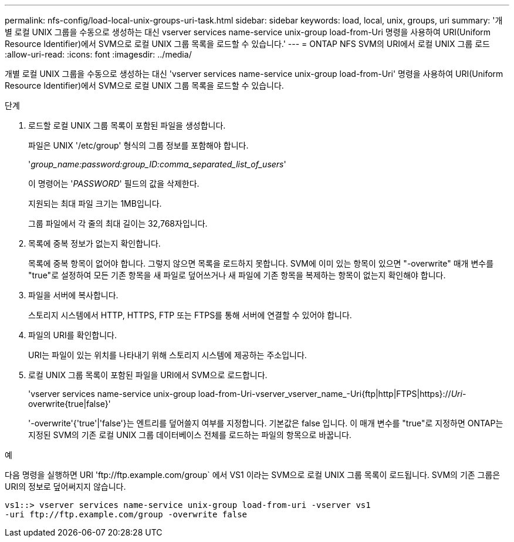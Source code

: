 ---
permalink: nfs-config/load-local-unix-groups-uri-task.html 
sidebar: sidebar 
keywords: load, local, unix, groups, uri 
summary: '개별 로컬 UNIX 그룹을 수동으로 생성하는 대신 vserver services name-service unix-group load-from-Uri 명령을 사용하여 URI(Uniform Resource Identifier)에서 SVM으로 로컬 UNIX 그룹 목록을 로드할 수 있습니다.' 
---
= ONTAP NFS SVM의 URI에서 로컬 UNIX 그룹 로드
:allow-uri-read: 
:icons: font
:imagesdir: ../media/


[role="lead"]
개별 로컬 UNIX 그룹을 수동으로 생성하는 대신 'vserver services name-service unix-group load-from-Uri' 명령을 사용하여 URI(Uniform Resource Identifier)에서 SVM으로 로컬 UNIX 그룹 목록을 로드할 수 있습니다.

.단계
. 로드할 로컬 UNIX 그룹 목록이 포함된 파일을 생성합니다.
+
파일은 UNIX '/etc/group' 형식의 그룹 정보를 포함해야 합니다.

+
'_group_name:password:group_ID:comma_separated_list_of_users_'

+
이 명령어는 '_PASSWORD_' 필드의 값을 삭제한다.

+
지원되는 최대 파일 크기는 1MB입니다.

+
그룹 파일에서 각 줄의 최대 길이는 32,768자입니다.

. 목록에 중복 정보가 없는지 확인합니다.
+
목록에 중복 항목이 없어야 합니다. 그렇지 않으면 목록을 로드하지 못합니다. SVM에 이미 있는 항목이 있으면 "-overwrite" 매개 변수를 "true"로 설정하여 모든 기존 항목을 새 파일로 덮어쓰거나 새 파일에 기존 항목을 복제하는 항목이 없는지 확인해야 합니다.

. 파일을 서버에 복사합니다.
+
스토리지 시스템에서 HTTP, HTTPS, FTP 또는 FTPS를 통해 서버에 연결할 수 있어야 합니다.

. 파일의 URI를 확인합니다.
+
URI는 파일이 있는 위치를 나타내기 위해 스토리지 시스템에 제공하는 주소입니다.

. 로컬 UNIX 그룹 목록이 포함된 파일을 URI에서 SVM으로 로드합니다.
+
'vserver services name-service unix-group load-from-Uri-vserver_vserver_name_-Uri{ftp|http|FTPS|https}://_Uri_-overwrite{true|false}'

+
'-overwrite'{'true'|'false'}는 엔트리를 덮어쓸지 여부를 지정합니다. 기본값은 false 입니다. 이 매개 변수를 "true"로 지정하면 ONTAP는 지정된 SVM의 기존 로컬 UNIX 그룹 데이터베이스 전체를 로드하는 파일의 항목으로 바꿉니다.



.예
다음 명령을 실행하면 URI '+ftp://ftp.example.com/group+` 에서 VS1 이라는 SVM으로 로컬 UNIX 그룹 목록이 로드됩니다. SVM의 기존 그룹은 URI의 정보로 덮어써지지 않습니다.

[listing]
----
vs1::> vserver services name-service unix-group load-from-uri -vserver vs1
-uri ftp://ftp.example.com/group -overwrite false
----